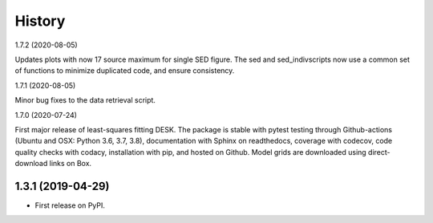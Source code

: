 =======
History
=======

1.7.2 (2020-08-05)

Updates plots with now 17 source maximum for single SED figure. The sed and
sed_indivscripts now use a common set of functions to minimize duplicated code,
and ensure consistency. 


1.7.1 (2020-08-05)

Minor bug fixes to the data retrieval script.


1.7.0 (2020-07-24)

First major release of least-squares fitting DESK. The package is stable with
pytest testing through Github-actions (Ubuntu and OSX: Python 3.6, 3.7, 3.8),
documentation with Sphinx on readthedocs, coverage with codecov,
code quality checks with codacy, installation with pip, and hosted on Github.
Model grids are downloaded using direct-download links on Box.

1.3.1 (2019-04-29)
------------------

* First release on PyPI.
